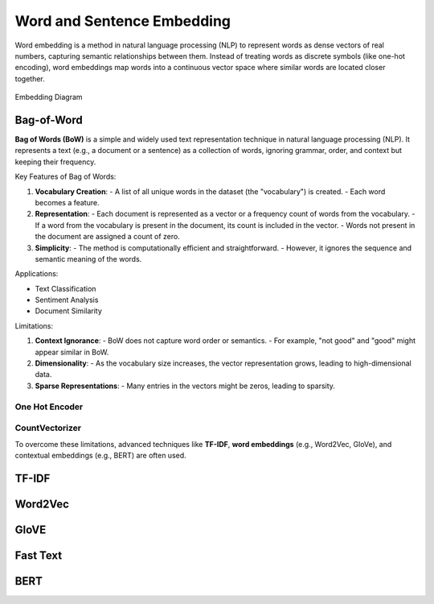 
.. _embedding:

===========================
Word and Sentence Embedding
===========================

Word embedding is a method in natural language processing (NLP) to represent words as dense 
vectors of real numbers, capturing semantic relationships between them. Instead of treating 
words as discrete symbols (like one-hot encoding), word embeddings map words into a 
continuous vector space where similar words are located closer together.



.. _fig_embedding:
.. figure:: images/embedding_diagram.png
    :align: center

    Embedding Diagram

Bag-of-Word
+++++++++++

**Bag of Words (BoW)** is a simple and widely used text representation technique in natural language processing (NLP). It represents a text (e.g., a document or a sentence) as a collection of words, ignoring grammar, order, and context but keeping their frequency.

Key Features of Bag of Words:

1. **Vocabulary Creation**:
   - A list of all unique words in the dataset (the "vocabulary") is created.
   - Each word becomes a feature.

2. **Representation**:
   - Each document is represented as a vector or a frequency count of words from the vocabulary.
   - If a word from the vocabulary is present in the document, its count is included in the vector.
   - Words not present in the document are assigned a count of zero.

3. **Simplicity**:
   - The method is computationally efficient and straightforward.
   - However, it ignores the sequence and semantic meaning of the words.

Applications:

- Text Classification
- Sentiment Analysis
- Document Similarity

Limitations:

1. **Context Ignorance**:
   - BoW does not capture word order or semantics.
   - For example, "not good" and "good" might appear similar in BoW.

2. **Dimensionality**:
   - As the vocabulary size increases, the vector representation grows, leading to high-dimensional data.

3. **Sparse Representations**:
   - Many entries in the vectors might be zeros, leading to sparsity.


One Hot Encoder
---------------

CountVectorizer
---------------



To overcome these limitations, advanced techniques like **TF-IDF**, **word embeddings** (e.g., Word2Vec, GloVe), and contextual embeddings (e.g., BERT) are often used.

TF-IDF
++++++


Word2Vec
++++++++

GloVE
+++++

Fast Text 
+++++++++

BERT
++++
